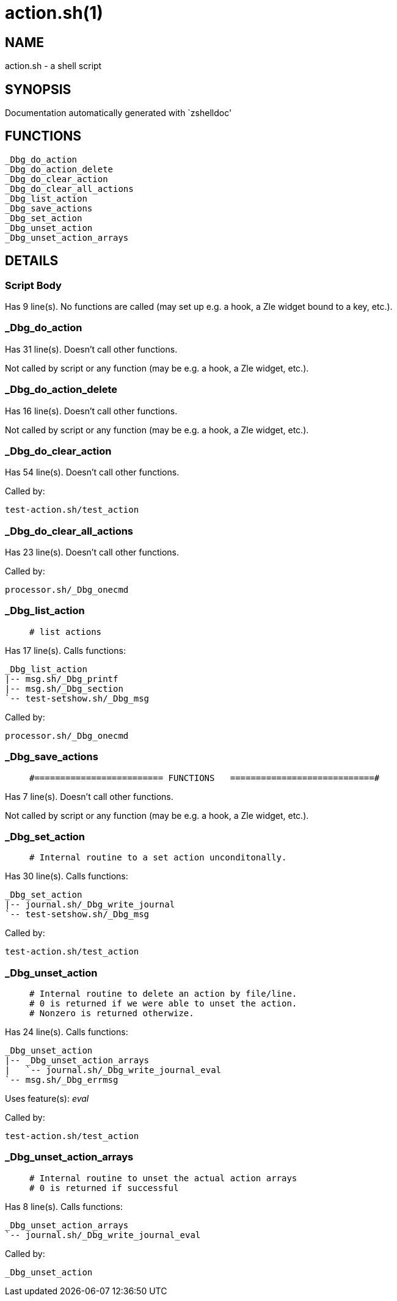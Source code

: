 action.sh(1)
============
:compat-mode!:

NAME
----
action.sh - a shell script

SYNOPSIS
--------
Documentation automatically generated with `zshelldoc'

FUNCTIONS
---------

 _Dbg_do_action
 _Dbg_do_action_delete
 _Dbg_do_clear_action
 _Dbg_do_clear_all_actions
 _Dbg_list_action
 _Dbg_save_actions
 _Dbg_set_action
 _Dbg_unset_action
 _Dbg_unset_action_arrays

DETAILS
-------

Script Body
~~~~~~~~~~~

Has 9 line(s). No functions are called (may set up e.g. a hook, a Zle widget bound to a key, etc.).

_Dbg_do_action
~~~~~~~~~~~~~~

Has 31 line(s). Doesn't call other functions.

Not called by script or any function (may be e.g. a hook, a Zle widget, etc.).

_Dbg_do_action_delete
~~~~~~~~~~~~~~~~~~~~~

Has 16 line(s). Doesn't call other functions.

Not called by script or any function (may be e.g. a hook, a Zle widget, etc.).

_Dbg_do_clear_action
~~~~~~~~~~~~~~~~~~~~

Has 54 line(s). Doesn't call other functions.

Called by:

 test-action.sh/test_action

_Dbg_do_clear_all_actions
~~~~~~~~~~~~~~~~~~~~~~~~~

Has 23 line(s). Doesn't call other functions.

Called by:

 processor.sh/_Dbg_onecmd

_Dbg_list_action
~~~~~~~~~~~~~~~~

____
 # list actions
____

Has 17 line(s). Calls functions:

 _Dbg_list_action
 |-- msg.sh/_Dbg_printf
 |-- msg.sh/_Dbg_section
 `-- test-setshow.sh/_Dbg_msg

Called by:

 processor.sh/_Dbg_onecmd

_Dbg_save_actions
~~~~~~~~~~~~~~~~~

____
 #========================= FUNCTIONS   ============================#
____

Has 7 line(s). Doesn't call other functions.

Not called by script or any function (may be e.g. a hook, a Zle widget, etc.).

_Dbg_set_action
~~~~~~~~~~~~~~~

____
 # Internal routine to a set action unconditonally.
____

Has 30 line(s). Calls functions:

 _Dbg_set_action
 |-- journal.sh/_Dbg_write_journal
 `-- test-setshow.sh/_Dbg_msg

Called by:

 test-action.sh/test_action

_Dbg_unset_action
~~~~~~~~~~~~~~~~~

____
 # Internal routine to delete an action by file/line.
 # 0 is returned if we were able to unset the action.
 # Nonzero is returned otherwize.
____

Has 24 line(s). Calls functions:

 _Dbg_unset_action
 |-- _Dbg_unset_action_arrays
 |   `-- journal.sh/_Dbg_write_journal_eval
 `-- msg.sh/_Dbg_errmsg

Uses feature(s): _eval_

Called by:

 test-action.sh/test_action

_Dbg_unset_action_arrays
~~~~~~~~~~~~~~~~~~~~~~~~

____
 # Internal routine to unset the actual action arrays
 # 0 is returned if successful
____

Has 8 line(s). Calls functions:

 _Dbg_unset_action_arrays
 `-- journal.sh/_Dbg_write_journal_eval

Called by:

 _Dbg_unset_action


